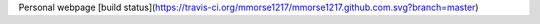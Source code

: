 Personal webpage [build status](https://travis-ci.org/mmorse1217/mmorse1217.github.com.svg?branch=master)
